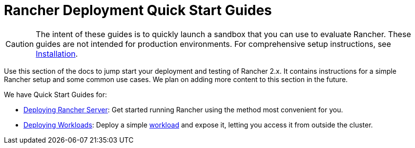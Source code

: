 = Rancher Deployment Quick Start Guides

[CAUTION]
====

The intent of these guides is to quickly launch a sandbox that you can use to evaluate Rancher. These guides are not intended for production environments. For comprehensive setup instructions, see xref:../installation-and-upgrade.adoc[Installation].
====


Use this section of the docs to jump start your deployment and testing of Rancher 2.x. It contains instructions for a simple Rancher setup and some common use cases. We plan on adding more content to this section in the future.

We have Quick Start Guides for:

* xref:deploy-rancher/deploy-rancher.adoc[Deploying Rancher Server]: Get started running Rancher using the method most convenient for you.
* xref:deploy-workloads/deploy-workloads.adoc[Deploying Workloads]: Deploy a simple https://kubernetes.io/docs/concepts/workloads/[workload] and expose it, letting you access it from outside the cluster.
